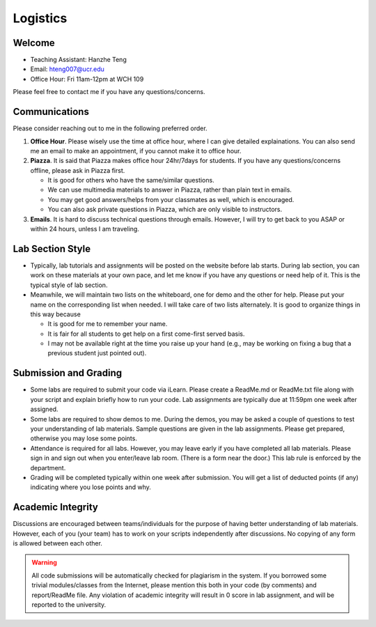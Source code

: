 Logistics
===================

Welcome
-------

- Teaching Assistant: Hanzhe Teng
- Email: hteng007@ucr.edu
- Office Hour: Fri 11am-12pm at WCH 109

Please feel free to contact me if you have any questions/concerns.


Communications
--------------

Please consider reaching out to me in the following preferred order.

1. **Office Hour**. Please wisely use the time at office hour, where
   I can give detailed explainations. 
   You can also send me an email to make an appointment, if you cannot make it to office hour.

2. **Piazza**. It is said that Piazza makes office hour 24hr/7days for students.
   If you have any questions/concerns offline, please ask in Piazza first.

   + It is good for others who have the same/similar questions. 

   + We can use multimedia materials to answer in Piazza, rather than plain text in emails.

   + You may get good answers/helps from your classmates as well, which is encouraged.
   
   + You can also ask private questions in Piazza, which are only visible to instructors.

3. **Emails**. It is hard to discuss technical questions through emails.
   However, I will try to get back to you ASAP or within 24 hours, unless I am traveling. 


Lab Section Style
------------------------

- Typically, lab tutorials and assignments will be posted on the website before lab starts.
  During lab section, you can work on these materials at your own pace, 
  and let me know if you have any questions or need help of it. 
  This is the typical style of lab section.

- Meanwhile, we will maintain two lists on the whiteboard, one for demo and the other for help.
  Please put your name on the corresponding list when needed. 
  I will take care of two lists alternately.
  It is good to organize things in this way because

  + It is good for me to remember your name.

  + It is fair for all students to get help on a first come-first served basis.

  + I may not be available right at the time you raise up your hand 
    (e.g., may be working on fixing a bug that a previous student just pointed out).


Submission and Grading
----------------------

- Some labs are required to submit your code via iLearn. 
  Please create a ReadMe.md or ReadMe.txt file along with your script 
  and explain briefly how to run your code. 
  Lab assignments are typically due at 11:59pm one week after assigned.

- Some labs are required to show demos to me. 
  During the demos, you may be asked a couple of questions to test your understanding
  of lab materials. Sample questions are given in the lab assignments.
  Please get prepared, otherwise you may lose some points.

- Attendance is required for all labs. However, 
  you may leave early if you have completed all lab materials.
  Please sign in and sign out when you enter/leave lab room.
  (There is a form near the door.) This lab rule is enforced by the department.

- Grading will be completed typically within one week after submission.
  You will get a list of deducted points (if any) indicating where 
  you lose points and why.


Academic Integrity
------------------

Discussions are encouraged between teams/individuals for the purpose of 
having better understanding of lab materials. However, each of you (your team)
has to work on your scripts independently after discussions. 
No copying of any form is allowed between each other. 

.. warning::

    All code submissions will be automatically checked for plagiarism in the system.
    If you borrowed some trivial modules/classes from the Internet,
    please mention this both in your code (by comments) and report/ReadMe file.
    Any violation of academic integrity will result in 0 score in lab assignment,
    and will be reported to the university.

